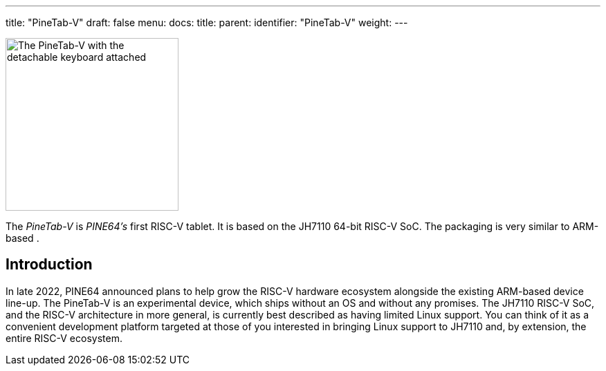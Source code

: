 ---
title: "PineTab-V"
draft: false
menu:
  docs:
    title:
    parent:
    identifier: "PineTab-V"
    weight:
---

image:/documentation/PineTab-V/Pinetabv_1.jpg[The PineTab-V with the detachable keyboard attached,title="The PineTab-V with the detachable keyboard attached",width=250]

The _PineTab-V_ is _PINE64's_ first RISC-V tablet. It is based on the JH7110 64-bit RISC-V SoC. The packaging is very similar to ARM-based [[PineTab2]].

== Introduction
In late 2022, PINE64 announced plans to help grow the RISC-V hardware ecosystem alongside the existing ARM-based device line-up. The PineTab-V is an experimental device, which ships without an OS and without any promises. The JH7110 RISC-V SoC, and the RISC-V architecture in more general, is currently best described as having limited Linux support. You can think of it as a convenient development platform targeted at those of you interested in bringing Linux support to JH7110 and, by extension, the entire RISC-V ecosystem.